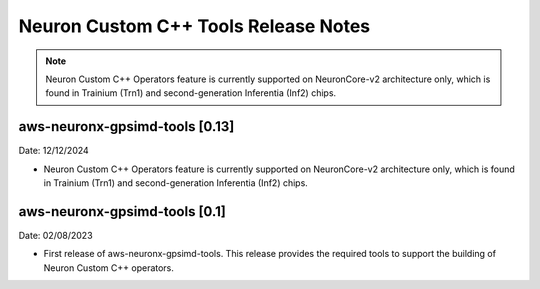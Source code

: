 .. _gpsimd-customop-tools-rn:

Neuron Custom C++ Tools Release Notes
======================================

.. note::

    Neuron Custom C++ Operators feature is currently supported on NeuronCore-v2 architecture only, which is found in Trainium (Trn1) and second-generation Inferentia (Inf2) chips.

aws-neuronx-gpsimd-tools [0.13]
-------------------------------------

Date: 12/12/2024

* Neuron Custom C++ Operators feature is currently supported on NeuronCore-v2 architecture only, which is found in Trainium (Trn1) and second-generation Inferentia (Inf2) chips.

aws-neuronx-gpsimd-tools [0.1]
------------------------------

Date: 02/08/2023

* First release of aws-neuronx-gpsimd-tools. This release provides the required tools to support the building of Neuron Custom C++ operators.
